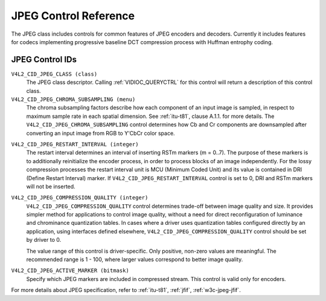 .. Permission is granted to copy, distribute and/or modify this
.. document under the terms of the GNU Free Documentation License,
.. Version 1.1 or any later version published by the Free Software
.. Foundation, with no Invariant Sections, no Front-Cover Texts
.. and no Back-Cover Texts. A copy of the license is included at
.. Documentation/media/uapi/fdl-appendix.rst.
..
.. TODO: replace it to GFDL-1.1-or-later WITH no-invariant-sections

.. _jpeg-controls:

**********************
JPEG Control Reference
**********************

The JPEG class includes controls for common features of JPEG encoders
and decoders. Currently it includes features for codecs implementing
progressive baseline DCT compression process with Huffman entrophy
coding.


.. _jpeg-control-id:

JPEG Control IDs
================

``V4L2_CID_JPEG_CLASS (class)``
    The JPEG class descriptor. Calling
    :ref:`VIDIOC_QUERYCTRL` for this control will
    return a description of this control class.

``V4L2_CID_JPEG_CHROMA_SUBSAMPLING (menu)``
    The chroma subsampling factors describe how each component of an
    input image is sampled, in respect to maximum sample rate in each
    spatial dimension. See :ref:`itu-t81`, clause A.1.1. for more
    details. The ``V4L2_CID_JPEG_CHROMA_SUBSAMPLING`` control determines
    how Cb and Cr components are downsampled after converting an input
    image from RGB to Y'CbCr color space.

.. tabularcolumns:: |p{7.5cm}|p{10.0cm}|

.. flat-table::
    :header-rows:  0
    :stub-columns: 0

    * - ``V4L2_JPEG_CHROMA_SUBSAMPLING_444``
      - No chroma subsampling, each pixel has Y, Cr and Cb values.
    * - ``V4L2_JPEG_CHROMA_SUBSAMPLING_422``
      - Horizontally subsample Cr, Cb components by a factor of 2.
    * - ``V4L2_JPEG_CHROMA_SUBSAMPLING_420``
      - Subsample Cr, Cb components horizontally and vertically by 2.
    * - ``V4L2_JPEG_CHROMA_SUBSAMPLING_411``
      - Horizontally subsample Cr, Cb components by a factor of 4.
    * - ``V4L2_JPEG_CHROMA_SUBSAMPLING_410``
      - Subsample Cr, Cb components horizontally by 4 and vertically by 2.
    * - ``V4L2_JPEG_CHROMA_SUBSAMPLING_GRAY``
      - Use only luminance component.



``V4L2_CID_JPEG_RESTART_INTERVAL (integer)``
    The restart interval determines an interval of inserting RSTm
    markers (m = 0..7). The purpose of these markers is to additionally
    reinitialize the encoder process, in order to process blocks of an
    image independently. For the lossy compression processes the restart
    interval unit is MCU (Minimum Coded Unit) and its value is contained
    in DRI (Define Restart Interval) marker. If
    ``V4L2_CID_JPEG_RESTART_INTERVAL`` control is set to 0, DRI and RSTm
    markers will not be inserted.

.. _jpeg-quality-control:

``V4L2_CID_JPEG_COMPRESSION_QUALITY (integer)``
    ``V4L2_CID_JPEG_COMPRESSION_QUALITY`` control determines trade-off
    between image quality and size. It provides simpler method for
    applications to control image quality, without a need for direct
    reconfiguration of luminance and chrominance quantization tables. In
    cases where a driver uses quantization tables configured directly by
    an application, using interfaces defined elsewhere,
    ``V4L2_CID_JPEG_COMPRESSION_QUALITY`` control should be set by
    driver to 0.

    The value range of this control is driver-specific. Only positive,
    non-zero values are meaningful. The recommended range is 1 - 100,
    where larger values correspond to better image quality.

.. _jpeg-active-marker-control:

``V4L2_CID_JPEG_ACTIVE_MARKER (bitmask)``
    Specify which JPEG markers are included in compressed stream. This
    control is valid only for encoders.



.. flat-table::
    :header-rows:  0
    :stub-columns: 0

    * - ``V4L2_JPEG_ACTIVE_MARKER_APP0``
      - Application data segment APP\ :sub:`0`.
    * - ``V4L2_JPEG_ACTIVE_MARKER_APP1``
      - Application data segment APP\ :sub:`1`.
    * - ``V4L2_JPEG_ACTIVE_MARKER_COM``
      - Comment segment.
    * - ``V4L2_JPEG_ACTIVE_MARKER_DQT``
      - Quantization tables segment.
    * - ``V4L2_JPEG_ACTIVE_MARKER_DHT``
      - Huffman tables segment.



For more details about JPEG specification, refer to :ref:`itu-t81`,
:ref:`jfif`, :ref:`w3c-jpeg-jfif`.
